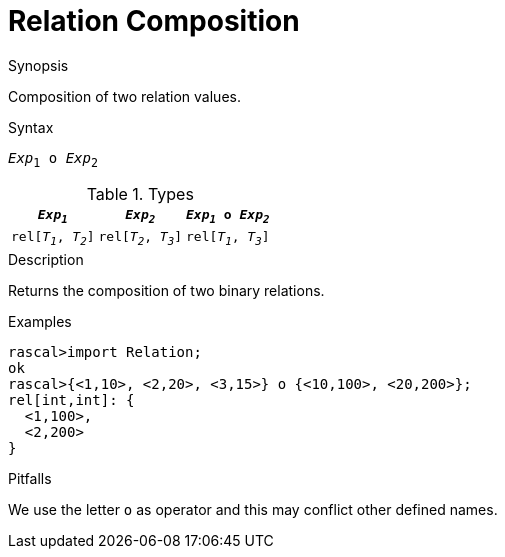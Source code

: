 [[Relation-Composition]]
# Relation Composition
:concept: Expressions/Values/Relation/Composition

.Synopsis
Composition of two relation values.

.Syntax
`_Exp_~1~ o _Exp_~2~`

.Types


|====
|`_Exp~1~_`            | `_Exp~2~_`           | `_Exp~1~_ o _Exp~2~_` 

| `rel[_T~1~_, _T~2~_]` | `rel[_T~2~_, _T~3~_]` | `rel[_T~1~_, _T~3~_]` 
|====

.Function

.Description
Returns the composition of two binary relations.

.Examples
[source,rascal-shell]
----
rascal>import Relation;
ok
rascal>{<1,10>, <2,20>, <3,15>} o {<10,100>, <20,200>};
rel[int,int]: {
  <1,100>,
  <2,200>
}
----

.Benefits

.Pitfalls
We use the letter `o` as operator and this may conflict other defined names.


:leveloffset: +1

:leveloffset: -1